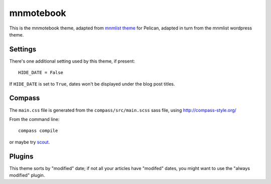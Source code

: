 mnmotebook
###########

This is the mnmotebook theme, adapted from `mnmlist theme <http://mnmlist.com/theme>`_  for Pelican, adapted in turn
from the mnmlist wordpress theme.

Settings
~~~~~~~~

There's one additional setting used by this theme, if present:

::

    HIDE_DATE = False

If ``HIDE_DATE`` is set to ``True``, dates won't be displayed under the blog post titles.


Compass
~~~~~~~

The ``main.css`` file is generated from the ``compass/src/main.scss`` sass file, using http://compass-style.org/

From the command line::

    compass compile

or maybe try `scout <https://mhs.github.io/scout-app/>`_.

Plugins
~~~~~~~~~~~~~~

This theme sorts by "modified" date; if not all your articles have "modifed" dates, you might want to use the "always modified" plugin.

